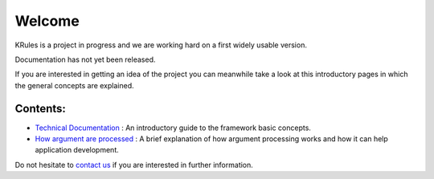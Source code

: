 .. krules core documentation master file, created by
   sphinx-quickstart on Tue Sep 15 12:34:40 2020.
   You can adapt this file completely to your liking, but it should at least
   contain the root `toctree` directive.

Welcome
*******

KRules is a project in progress and we are working hard on a first widely usable version.

Documentation has not yet been released.

If you are interested in getting an idea of the project you can meanwhile take a look at this introductory pages in which the general concepts are explained.

Contents:
---------
- `Technical Documentation <OVERVIEW.html>`_ : An introductory guide to the framework basic concepts.
- `How argument are processed <ArgumentProcessors>`_ : A brief explanation of how argument processing works and how it can help application development.

Do not hesitate to `contact us <mailto:info@airspot.tech>`_ if you are interested in further information.